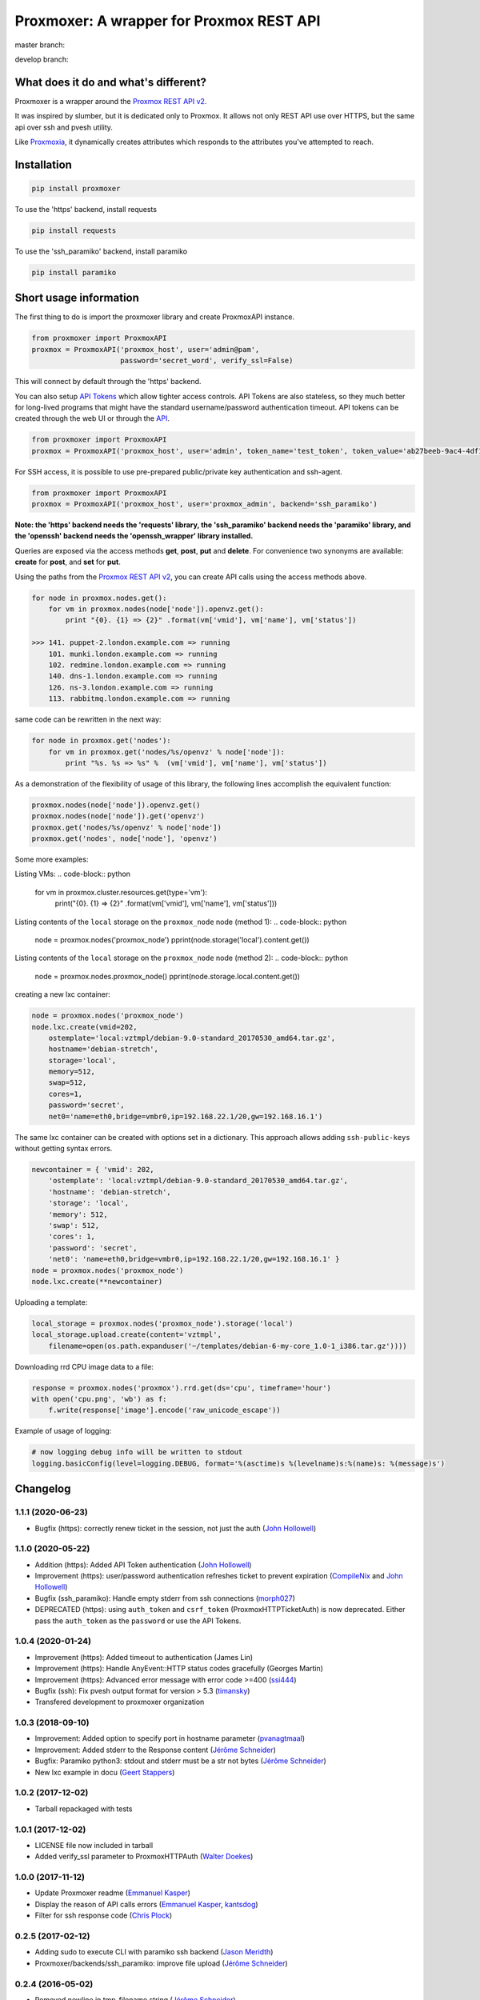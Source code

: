 =========================================
Proxmoxer: A wrapper for Proxmox REST API
=========================================

master branch:  |master_build_status| |master_coverage_status| |pypi_version| |pypi_downloads|

develop branch: |develop_build_status| |develop_coverage_status|


What does it do and what's different?
-------------------------------------

Proxmoxer is a wrapper around the `Proxmox REST API v2 <https://pve.proxmox.com/pve-docs/api-viewer/index.html>`_.

It was inspired by slumber, but it is dedicated only to Proxmox. It allows not only REST API use over HTTPS, but
the same api over ssh and pvesh utility.

Like `Proxmoxia <https://github.com/baseblack/Proxmoxia>`_, it dynamically creates attributes which responds to the
attributes you've attempted to reach.

Installation
------------

.. code-block:: bash

    pip install proxmoxer

To use the 'https' backend, install requests

.. code-block:: bash

    pip install requests

To use the 'ssh_paramiko' backend, install paramiko

.. code-block:: bash

    pip install paramiko


Short usage information
-----------------------

The first thing to do is import the proxmoxer library and create ProxmoxAPI instance.

.. code-block:: python

    from proxmoxer import ProxmoxAPI
    proxmox = ProxmoxAPI('proxmox_host', user='admin@pam',
                         password='secret_word', verify_ssl=False)

This will connect by default through the 'https' backend.

You can also setup `API Tokens <https://pve.proxmox.com/wiki/User_Management#pveum_tokens>`_ which allow tighter access controls.
API Tokens are also stateless, so they much better for long-lived programs that might have the standard username/password authentication timeout.
API tokens can be created through the web UI or through the `API <https://pve.proxmox.com/pve-docs/api-viewer/index.html#/access/users/{userid}/token/{tokenid}>`_.

.. code-block:: python

    from proxmoxer import ProxmoxAPI
    proxmox = ProxmoxAPI('proxmox_host', user='admin', token_name='test_token', token_value='ab27beeb-9ac4-4df1-aa19-62639f27031e')

For SSH access, it is possible to use pre-prepared public/private key authentication and ssh-agent.

.. code-block:: python

    from proxmoxer import ProxmoxAPI
    proxmox = ProxmoxAPI('proxmox_host', user='proxmox_admin', backend='ssh_paramiko')

**Note: the 'https' backend needs the 'requests' library, the 'ssh_paramiko' backend needs the 'paramiko' library,
and the 'openssh' backend needs the 'openssh_wrapper' library installed.**

Queries are exposed via the access methods **get**, **post**, **put** and **delete**. For convenience two
synonyms are available: **create** for **post**, and **set** for **put**.

Using the paths from the `Proxmox REST API v2 <https://pve.proxmox.com/pve-docs/api-viewer/index.html>`_, you can create
API calls using the access methods above.

.. code-block:: python

    for node in proxmox.nodes.get():
        for vm in proxmox.nodes(node['node']).openvz.get():
            print "{0}. {1} => {2}" .format(vm['vmid'], vm['name'], vm['status'])

    >>> 141. puppet-2.london.example.com => running
        101. munki.london.example.com => running
        102. redmine.london.example.com => running
        140. dns-1.london.example.com => running
        126. ns-3.london.example.com => running
        113. rabbitmq.london.example.com => running

same code can be rewritten in the next way:

.. code-block:: python

    for node in proxmox.get('nodes'):
        for vm in proxmox.get('nodes/%s/openvz' % node['node']):
            print "%s. %s => %s" %  (vm['vmid'], vm['name'], vm['status'])


As a demonstration of the flexibility of usage of this library, the following lines accomplish the equivalent function:

.. code-block:: python

    proxmox.nodes(node['node']).openvz.get()
    proxmox.nodes(node['node']).get('openvz')
    proxmox.get('nodes/%s/openvz' % node['node'])
    proxmox.get('nodes', node['node'], 'openvz')


Some more examples:

Listing VMs:
.. code-block:: python

    for vm in proxmox.cluster.resources.get(type='vm'):
        print("{0}. {1} => {2}" .format(vm['vmid'], vm['name'], vm['status']))

Listing contents of the ``local`` storage on the ``proxmox_node`` node (method 1):
.. code-block:: python

    node = proxmox.nodes('proxmox_node')
    pprint(node.storage('local').content.get())

Listing contents of the ``local`` storage on the ``proxmox_node`` node (method 2):
.. code-block:: python

    node = proxmox.nodes.proxmox_node()
    pprint(node.storage.local.content.get())


creating a new lxc container:

.. code-block:: python

    node = proxmox.nodes('proxmox_node')
    node.lxc.create(vmid=202,
        ostemplate='local:vztmpl/debian-9.0-standard_20170530_amd64.tar.gz',
        hostname='debian-stretch',
        storage='local',
        memory=512,
        swap=512,
        cores=1,
        password='secret',
        net0='name=eth0,bridge=vmbr0,ip=192.168.22.1/20,gw=192.168.16.1')

The same lxc container can be created with options set in a dictionary.
This approach allows adding ``ssh-public-keys`` without getting syntax errors.

.. code-block:: python

    newcontainer = { 'vmid': 202,
        'ostemplate': 'local:vztmpl/debian-9.0-standard_20170530_amd64.tar.gz',
        'hostname': 'debian-stretch',
        'storage': 'local',
        'memory': 512,
        'swap': 512,
        'cores': 1,
        'password': 'secret',
        'net0': 'name=eth0,bridge=vmbr0,ip=192.168.22.1/20,gw=192.168.16.1' }
    node = proxmox.nodes('proxmox_node')
    node.lxc.create(**newcontainer)

Uploading a template:

.. code-block:: python

    local_storage = proxmox.nodes('proxmox_node').storage('local')
    local_storage.upload.create(content='vztmpl',
        filename=open(os.path.expanduser('~/templates/debian-6-my-core_1.0-1_i386.tar.gz'))))


Downloading rrd CPU image data to a file:

.. code-block:: python

    response = proxmox.nodes('proxmox').rrd.get(ds='cpu', timeframe='hour')
    with open('cpu.png', 'wb') as f:
        f.write(response['image'].encode('raw_unicode_escape'))

Example of usage of logging:

.. code-block:: python

    # now logging debug info will be written to stdout
    logging.basicConfig(level=logging.DEBUG, format='%(asctime)s %(levelname)s:%(name)s: %(message)s')


Changelog
---------

1.1.1 (2020-06-23)
..................
* Bugfix (https): correctly renew ticket in the session, not just the auth (`John Hollowell <https://github.com/jhollowe>`_)

1.1.0 (2020-05-22)
..................
* Addition (https): Added API Token authentication (`John Hollowell <https://github.com/jhollowe>`_)
* Improvement (https): user/password authentication refreshes ticket to prevent expiration (`CompileNix <https://github.com/compilenix>`_ and `John Hollowell <https://github.com/jhollowe>`_)
* Bugfix (ssh_paramiko): Handle empty stderr from ssh connections (`morph027 <https://github.com/morph027>`_)
* DEPRECATED (https): using ``auth_token`` and ``csrf_token`` (ProxmoxHTTPTicketAuth) is now deprecated. Either pass the ``auth_token`` as the ``password`` or use the API Tokens.

1.0.4 (2020-01-24)
..................
* Improvement (https): Added timeout to authentication (James Lin)
* Improvement (https): Handle AnyEvent::HTTP status codes gracefully (Georges Martin)
* Improvement (https): Advanced error message with error code >=400 (`ssi444 <https://github.com/ssi444>`_)
* Bugfix (ssh): Fix pvesh output format for version > 5.3 (`timansky <https://github.com/timansky>`_)
* Transfered development to proxmoxer organization

1.0.3 (2018-09-10)
..................
* Improvement: Added option to specify port in hostname parameter (`pvanagtmaal <https://github.com/pvanagtmaal>`_)
* Improvement: Added stderr to the Response content (`Jérôme Schneider <https://github.com/merinos>`_)
* Bugfix: Paramiko python3: stdout and stderr must be a str not bytes (`Jérôme Schneider <https://github.com/merinos>`_)
* New lxc example in docu (`Geert Stappers <https://github.com/stappersg>`_)

1.0.2 (2017-12-02)
..................
* Tarball repackaged with tests

1.0.1 (2017-12-02)
..................
* LICENSE file now included in tarball
* Added verify_ssl parameter to ProxmoxHTTPAuth (`Walter Doekes <https://github.com/wdoekes>`_)

1.0.0 (2017-11-12)
..................
* Update Proxmoxer readme (`Emmanuel Kasper <https://github.com/EmmanuelKasper>`_)
* Display the reason of API calls errors (`Emmanuel Kasper <https://github.com/EmmanuelKasper>`_, `kantsdog <https://github.com/kantsdog>`_)
* Filter for ssh response code (`Chris Plock <https://github.com/chrisplo>`_)

0.2.5 (2017-02-12)
..................
* Adding sudo to execute CLI with paramiko ssh backend (`Jason Meridth <https://github.com/jmeridth>`_)
* Proxmoxer/backends/ssh_paramiko: improve file upload (`Jérôme Schneider <https://github.com/merinos>`_)

0.2.4 (2016-05-02)
..................
* Removed newline in tmp_filename string (`Jérôme Schneider <https://github.com/merinos>`_)
* Fix to avoid module reloading (`jklang <https://github.com/jklang>`_)

0.2.3 (2016-01-20)
..................
* Minor typo fix (`Srinivas Sakhamuri <https://github.com/srsakhamuri>`_)

0.2.2 (2016-01-19)
..................
* Adding sudo to execute pvesh CLI in openssh backend (`Wei Tie <https://github.com/TieWei>`_, `Srinivas Sakhamuri <https://github.com/srsakhamuri>`_)
* Add support to specify an identity file for ssh connections (`Srinivas Sakhamuri <https://github.com/srsakhamuri>`_)

0.2.1 (2015-05-02)
..................
* fix for python 3.4 (`kokuev <https://github.com/kokuev>`_)

0.2.0 (2015-03-21)
..................
* Https will now raise AuthenticationError when appropriate. (`scap1784 <https://github.com/scap1784>`_)
* Preliminary python 3 compatibility. (`wdoekes <https://github.com/wdoekes>`_)
* Additional example. (`wdoekes <https://github.com/wdoekes>`_)

0.1.7 (2014-11-16)
..................
* Added ignore of "InsecureRequestWarning: Unverified HTTPS request is being made..." warning while using https (requests) backend.

0.1.4 (2013-06-01)
..................
* Added logging
* Added openssh backend
* Tests are reorganized

0.1.3 (2013-05-30)
..................
* Added next tests
* Bugfixes

0.1.2 (2013-05-27)
..................
* Added first tests
* Added support for travis and coveralls
* Bugfixes

0.1.1 (2013-05-13)
..................
* Initial try.

.. |master_build_status| image:: https://travis-ci.org/proxmoxer/proxmoxer.png?branch=master
    :target: https://travis-ci.org/proxmoxer/proxmoxer

.. |master_coverage_status| image:: https://coveralls.io/repos/proxmoxer/proxmoxer/badge.png?branch=master
    :target: https://coveralls.io/r/proxmoxer/proxmoxer

.. |develop_build_status| image:: https://travis-ci.org/proxmoxer/proxmoxer.png?branch=develop
    :target: https://travis-ci.org/proxmoxer/proxmoxer

.. |develop_coverage_status| image:: https://coveralls.io/repos/proxmoxer/proxmoxer/badge.png?branch=develop
    :target: https://coveralls.io/r/proxmoxer/proxmoxer

.. |pypi_version| image:: https://img.shields.io/pypi/v/proxmoxer.svg
    :target: https://pypi.python.org/pypi/proxmoxer

.. |pypi_downloads| image:: https://img.shields.io/pypi/dm/proxmoxer.svg
    :target: https://pypi.python.org/pypi/proxmoxer
